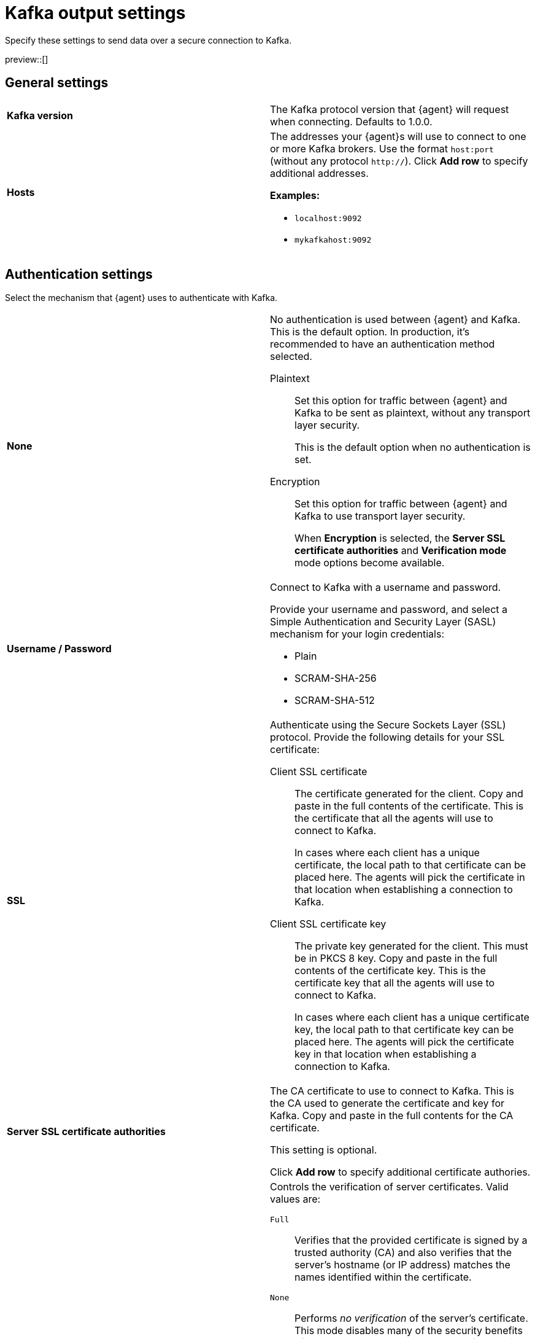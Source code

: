 [[kafka-output-settings]]
= Kafka output settings

Specify these settings to send data over a secure connection to Kafka. 

preview::[]

[discrete]
== General settings

[cols="2*<a"]
|===
|
[id="kafka-output-version"]
**Kafka version**

| The Kafka protocol version that {agent} will request when connecting. 
Defaults to 1.0.0.

// =============================================================================

|
[id="kafka-output-hosts"]
**Hosts**

| The addresses your {agent}s will use to connect to one or more Kafka brokers. 
Use the format `host:port` (without any protocol `http://`). Click **Add row** to specify additional addresses.

**Examples:**

* `localhost:9092`
* `mykafkahost:9092`

|===

[discrete]
== Authentication settings

Select the mechanism that {agent} uses to authenticate with Kafka.

[cols="2*<a"]
|===
|
[id="kafka-output-authentication-none"]
**None**

| No authentication is used between {agent} and Kafka. This is the default option. In production, it's recommended to have an authentication method selected.

Plaintext::
Set this option for traffic between {agent} and Kafka to be sent as plaintext, without any transport layer security.
+
This is the default option when no authentication is set.

Encryption::
Set this option for traffic between {agent} and Kafka to use transport layer security.
+
When **Encryption** is selected, the **Server SSL certificate authorities** and **Verification mode** mode options become available.

|
[id="kafka-output-authentication-basic"]
**Username / Password**

| Connect to Kafka with a username and password.

Provide your username and password, and select a Simple Authentication and Security Layer (SASL) mechanism for your login credentials:

* Plain
* SCRAM-SHA-256
* SCRAM-SHA-512

// ============================================================================

|
[id="kafka-output-authentication-ssl"]
**SSL**

| Authenticate using the Secure Sockets Layer (SSL) protocol. Provide the following details for your SSL certificate:

// Kafka SSL setting descriptions match Logstash SSL settings: https://www.elastic.co/guide/en/fleet/current/fleet-settings.html#ls-output-settings

Client SSL certificate::
The certificate generated for the client. Copy and paste in the full contents of the certificate. This is the certificate that all the agents will use to connect to Kafka.
+
In cases where each client has a unique certificate, the local path to that certificate can be placed here. The agents will pick the certificate in that location when establishing a connection to Kafka.

Client SSL certificate key::
The private key generated for the client. This must be in PKCS 8 key. Copy and paste in the full contents of the certificate key. This is the certificate key that all the agents will use to connect to Kafka.
+
In cases where each client has a unique certificate key, the local path to that certificate key can be placed here. The agents will pick the certificate key in that location when establishing a connection to Kafka.

// ============================================================================

|
**Server SSL certificate authorities**

| The CA certificate to use to connect to Kafka. This is the CA used to generate the certificate and key for Kafka. Copy and paste in the full contents for the CA certificate.

This setting is optional.

Click **Add row** to specify additional certificate authories.

// ============================================================================

|
**Verification mode**
// from beats/libbeat/docs/shared-ssl-config.asciidoc

| Controls the verification of server certificates. Valid values are:

`Full`::
Verifies that the provided certificate is signed by a trusted
authority (CA) and also verifies that the server's hostname (or IP address)
matches the names identified within the certificate.

`None`::
Performs _no verification_ of the server's certificate. This
mode disables many of the security benefits of SSL/TLS and should only be used
after cautious consideration. It is primarily intended as a temporary
diagnostic mechanism when attempting to resolve TLS errors; its use in
production environments is strongly discouraged.

`Strict`::
Verifies that the provided certificate is signed by a trusted
authority (CA) and also verifies that the server's hostname (or IP address)
matches the names identified within the certificate. If the Subject Alternative
Name is empty, it returns an error.

`Certificate`::
Verifies that the provided certificate is signed by a
trusted authority (CA), but does not perform any hostname verification.

The default value is `Full`.

|===

[discrete]
== Partitioning settings

[cols="2*<a"]
|===

|
[id="kafka-output-partitioning-random"]
**Random**

| Record records to Kafka output broker event partitions randomly. Specify the number of events to be published to the same partition before the partitioner selects a new partition.

// =============================================================================

|
[id="kafka-output-partitioning-roundrobin"]
**Round robin**

| Record records to Kafka output broker event partitions in a round-robin fashion. Specify the number of events to be published to the same partition before the partitioner selects a new partition.

// =============================================================================

|
[id="kafka-output-partitioning-hash"]
**Hash**

| Record records to Kafka output broker event partitions based on a hash computed from the specified list of fields. If a field is not specified, the Kafka event key value is used.

|===

[discrete]
== Topics settings

Use these options to dynamically set the Kafka topic for each {agent} event.

[cols="2*<a"]
|===

|
[id="kafka-output-topics-default"]
**Default topic**

| Set the default topic to use. Click **Add topic processor** to specify additional processors to set topics based on event contents.

// =============================================================================

|
[id="kafka-output-topics-processors"]
**Processors**

| For each processor provide a condition, the event value to check against, and the resulting Kafka topic.

Refer to <<processor-conditions,conditions>> in the {agent} processor syntax for condition descriptions. Currently the `equals`, `contains`, and `regexp` conditions are available.

Events that don't match against any defined processor are set to the default topic.

Processors are applied in the order that they appear, from top to bottom.

As an example for setting up your processors, you might want to route log events based on severity. To do so, you can specify a default topic for all events not matched by other processors:

* `%{[fields.log_topic]}`.

Then, create a processor to route critical events:

* Condition: `Contains`
* Value: `message: “CRITICAL”`  
// Is this correct? Or would someone specify just CRITICAL without "message:" or any quotation marks?
* Topic: `critical-%{[agent.version]}`

And create another processor to route error events:

* Condition: `Contains`
* Value: `message: “ERR”`
// Same question as above.
* Topic: `error-%{[agent.version]}`

All non-critical and non-error events will then route to the default `%{[fields.log_topic]}` topic.

|===

[discrete]
== Header settings

A header is a key-value pair, and multiple headers can be included with the same key. Only string values are supported. These headers will be included in each produced Kafka message.

[cols="2*<a"]
|===

|
[id="kafka-output-headers-key"]
**Key**

| The key to set in the Kafka header.

// =============================================================================

|
[id="kafka-output-headers-value"]
**Value**

| The value to set in the Kafka header.

Click **Add header** to configure additional headers to be included in each Kafka message.

// =============================================================================

|
[id="kafka-output-headers-clientid"]
**Client ID**

| The configurable ClientID used for logging, debugging, and auditing purposes. The default is `Elastic`. The Client ID is part of the protocol to identify where the messages are coming from.

|===

[discrete]
== Compression settings

You can enable compression to reduce the volume of Kafka output.

[cols="2*<a"]
|===

|
[id="kafka-output-compression-codec"]
**Codec**

| Select a compression codec to use. Supported codecs are `snappy`, `lz4` and `gzip`.

// =============================================================================

|
[id="kafka-output-compression-level"]
**Level**

| For the `gzip` codec you can choose a compression level. The level must be in the range of `1` (best speed) to `9` (best compression).

Increasing the compression level reduces the network usage but increases the CPU usage. The default value is 4.

|===

[discrete]
== Broker settings

Configure timeout and buffer size values for the Kafka brokers.

[cols="2*<a"]
|===

|
[id="kafka-output-broker-timeout"]
**Broker timeout**

| The maximum length of time a Kafka broker waits for the required number of ACKs before timing out (see the `ACK reliability` setting further in). The default is 30 seconds.

// =============================================================================

|
[id="kafka-output-broker-reachability-timeout"]
**Broker reachability timeout**

| The maximum length of time that an {agent} waits for a response from a Kafka broker before timing out. The default is 30 seconds.

// =============================================================================

|
[id="kafka-output-broker-ack-reliability"]
**ACK reliability**

| The ACK reliability level required from broker. Options are:

* Wait for local commit
* Wait for all replicas to commit
* Do not wait

The default is `Wait for local commit`.

Note that if ACK reliability is set to `Do not wait` no ACKs are returned by Kafka. Messages might be lost silently in the event of an error.

|===

[discrete]
== Other settings

[cols="2*<a"]
|===

|
[id="kafka-output-other-key"]
**Key**

| An optional formatted string specifying the Kafka event key. If configured, the event key can be extracted from the event using a format string.

See the Kafka documentation for the implications of a particular choice of key; by default, the key is chosen by the Kafka cluster.

// =============================================================================

|
[id="kafka-output-other-proxy"]
**Proxy**

| Select a proxy URL for {agent} to connect to Kafka.
To learn about proxy configuration, refer to <<fleet-agent-proxy-support>>.

// =============================================================================

|
[id="kafka-output-advanced-yaml-setting"]
**Advanced YAML configuration**

| YAML settings that will be added to the Kafka output section of each policy
that uses this output. Make sure you specify valid YAML. The UI does not
currently provide validation.

// =============================================================================

|
[id="kafka-output-agent-integrations"]
**Make this output the default for agent integrations**

| When this setting is on, {agent}s use this output to send data if no other
output is set in the agent policy.

// =============================================================================

|
[id="kafka-output-agent-monitoring"]
**Make this output the default for agent monitoring**

| When this setting is on, {agent}s use this output to send agent monitoring
data if no other output is set in the agent policy.

|===